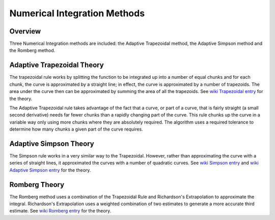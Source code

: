

.. 
   Copyright 2019 Xilinx, Inc.
  
   Licensed under the Apache License, Version 2.0 (the "License");
   you may not use this file except in compliance with the License.
   You may obtain a copy of the License at
  
       http://www.apache.org/licenses/LICENSE-2.0
  
   Unless required by applicable law or agreed to in writing, software
   distributed under the License is distributed on an "AS IS" BASIS,
   WITHOUT WARRANTIES OR CONDITIONS OF ANY KIND, either express or implied.
   See the License for the specific language governing permissions and
   limitations under the License.

.. meta::
   :keywords: fintech, trapezoidal, Simpson, Romberg
   :description: Three Numerical Integration methods are included: the Adaptive Trapezoidal method, the Adaptive Simpson method and the Romberg method.
   :xlnxdocumentclass: Document
   :xlnxdocumenttype: Tutorials


*****************************
Numerical Integration Methods
*****************************

Overview
========

Three Numerical Integration methods are included: the Adaptive Trapezoidal method, the Adaptive Simpson method and the Romberg method. 

Adaptive Trapezoidal Theory
===========================

The trapezoidal rule works by splitting the function to be integrated up into a number of equal chunks and for each chunk, the curve is approximated by a straight line; in effect, the curve is approximated by a number of trapezoids. The area under the curve then can be approximated by summing the area of all the trapezoids. See `wiki Trapezoidal entry`_ for the theory.

.. _wiki Trapezoidal entry: https://en.wikipedia.org/wiki/Trapezoidal_rule

The Adaptive Trapezoidal rule takes advantage of the fact that a curve, or part of a curve, that is fairly straight (a small second derivative) needs far fewer chunks than a rapidly changing part of the curve. This rule chunks up the curve in a variable way only using more chunks where they are absolutely required. The algorithm uses a required tolerance to determine how many chunks a given part of the curve requires.

Adaptive Simpson Theory
=======================

The Simpson rule works in a very similar way to the Trapezoidal. However, rather than approximating the curve with a series of straight lines, it approximated the curves with a number of quadratic curves. See `wiki Simpson entry`_ and `wiki Adaptive Simpson entry`_ for the theory.

Romberg Theory
==============

The Romberg method uses a combination of the Trapezoidal Rule and Richardson's Extrapolation to approximate the integral. Richardson's Extrapolation uses a weighted combination of two estimates to generate a more accurate third estimate. See `wiki Romberg entry`_ for the theory.

.. _wiki Trapezoidal entry: https://en.wikipedia.org/wiki/Trapezoidal_rule
.. _wiki Simpson entry: https://en.wikipedia.org/wiki/Simpson%27s_rule
.. _wiki Adaptive Simpson entry: https://en.wikipedia.org/wiki/Adaptive_Simpson%27s_method
.. _wiki Romberg entry: https://en.wikipedia.org/wiki/Romberg%27s_method

